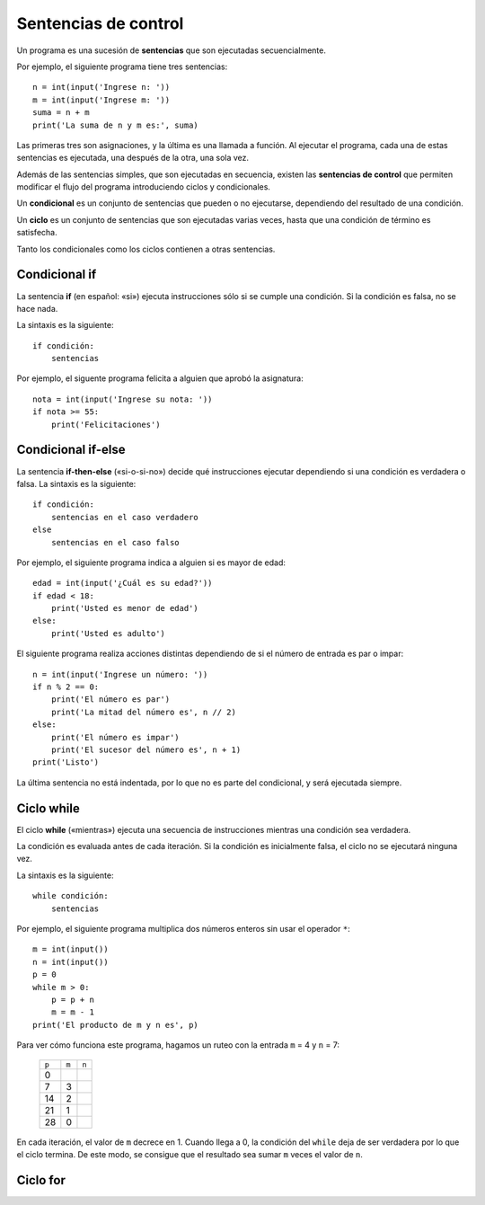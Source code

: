 Sentencias de control
=====================
.. index:: sentencia

Un programa es una sucesión de **sentencias**
que son ejecutadas secuencialmente.

Por ejemplo, el siguiente programa tiene tres sentencias::

    n = int(input('Ingrese n: '))
    m = int(input('Ingrese m: '))
    suma = n + m
    print('La suma de n y m es:', suma)

Las primeras tres son asignaciones,
y la última es una llamada a función.
Al ejecutar el programa,
cada una de estas sentencias es ejecutada,
una después de la otra, una sola vez.

.. index:: sentencia de control

Además de las sentencias simples,
que son ejecutadas en secuencia,
existen las **sentencias de control**
que permiten modificar el flujo del programa
introduciendo ciclos y condicionales.

.. index:: condicional

Un **condicional** es un conjunto de sentencias
que pueden o no ejecutarse,
dependiendo del resultado de una condición.

.. index:: ciclo

Un **ciclo** es un conjunto de sentencias
que son ejecutadas varias veces,
hasta que una condición de término es satisfecha.

Tanto los condicionales como los ciclos
contienen a otras sentencias.



Condicional if
--------------
.. index:: if
.. image:: _static/imagenes/if.png
   :alt: (Diagrama de flujo if)
   :align: right

La sentencia **if**
(en español: «si»)
ejecuta instrucciones
sólo si se cumple una condición.
Si la condición es falsa,
no se hace nada.

La sintaxis es la siguiente::

    if condición:
        sentencias

Por ejemplo,
el siguente programa felicita a alguien
que aprobó la asignatura::

    nota = int(input('Ingrese su nota: '))
    if nota >= 55:
        print('Felicitaciones')

Condicional if-else
------------------------
.. index:: if-else
.. image:: _static/imagenes/if-else.png
   :alt: (Diagrama de flujo if-else)
   :align: right

La sentencia **if-then-else**
(«si-o-si-no»)
decide qué instrucciones ejecutar
dependiendo si una condición es verdadera o falsa.
La sintaxis es la siguiente::

    if condición:
        sentencias en el caso verdadero
    else
        sentencias en el caso falso

Por ejemplo,
el siguiente programa indica a alguien si es mayor de edad::

    edad = int(input('¿Cuál es su edad?'))
    if edad < 18:
        print('Usted es menor de edad')
    else:
        print('Usted es adulto')

El siguiente programa realiza acciones distintas
dependiendo de si el número de entrada
es par o impar::

    n = int(input('Ingrese un número: '))
    if n % 2 == 0:
        print('El número es par')
        print('La mitad del número es', n // 2)
    else:
        print('El número es impar')
        print('El sucesor del número es', n + 1)
    print('Listo')

La última sentencia no está indentada,
por lo que no es parte del condicional,
y será ejecutada siempre.

Ciclo while
-----------
.. index:: while
.. image:: _static/imagenes/while.png
   :alt: (Diagrama de flujo while)
   :align: right

El ciclo **while**
(«mientras»)
ejecuta una secuencia de instrucciones
mientras una condición sea verdadera.

La condición es evaluada antes de cada iteración.
Si la condición es inicialmente falsa,
el ciclo no se ejecutará ninguna vez.

La sintaxis es la siguiente::

    while condición:
        sentencias

Por ejemplo,
el siguiente programa
multiplica dos números enteros
sin usar el operador ``*``::

    m = int(input())
    n = int(input())
    p = 0
    while m > 0:
        p = p + n
        m = m - 1
    print('El producto de m y n es', p)

Para ver cómo funciona este programa,
hagamos un ruteo con la entrada ``m`` = 4
y ``n`` = 7:

    ===== ===== ===== 
    ``p`` ``m`` ``n`` 
    ----- ----- -----
              4     7
        0             
        7     3       
       14     2
       21     1
       28     0
    ===== ===== ===== 

En cada iteración,
el valor de ``m`` decrece en 1.
Cuando llega a 0,
la condición del ``while`` deja de ser verdadera
por lo que el ciclo termina.
De este modo,
se consigue que el resultado sea
sumar ``m`` veces el valor de ``n``.


Ciclo for
---------
.. index:: for

